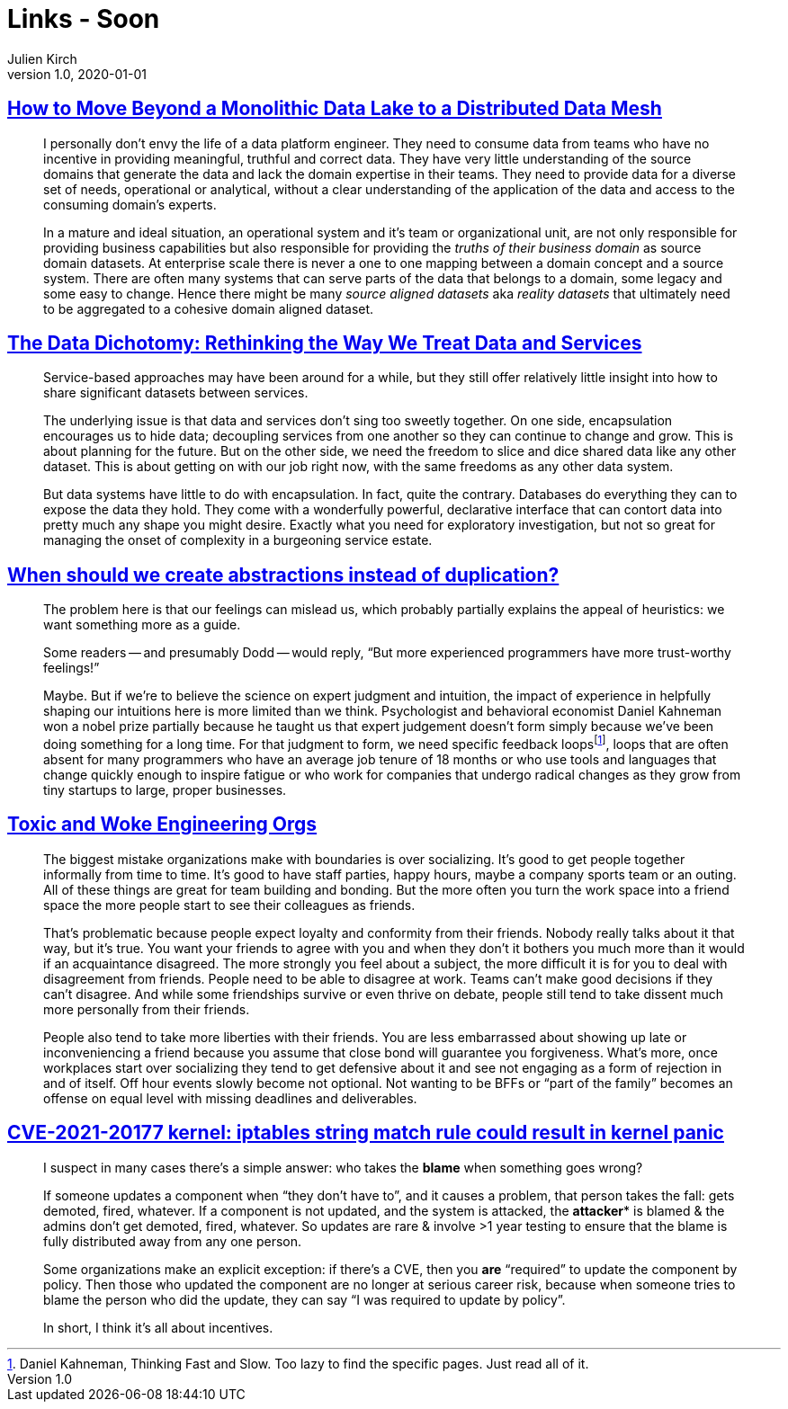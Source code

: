 = Links - Soon
Julien Kirch
v1.0, 2020-01-01
:article_lang: en
:figure-caption!:

== link:https://martinfowler.com/articles/data-monolith-to-mesh.html[How to Move Beyond a Monolithic Data Lake to a Distributed Data Mesh]

[quote]
____
I personally don't envy the life of a data platform engineer. They need to consume data from teams who have no incentive in providing meaningful, truthful and correct data. They have very little understanding of the source domains that generate the data and lack the domain expertise in their teams. They need to provide data for a diverse set of needs, operational or analytical, without a clear understanding of the application of the data and access to the consuming domain's experts.
____

[quote]
____
In a mature and ideal situation, an operational system and it's team or organizational unit, are not only responsible for providing business capabilities but also responsible for providing the _truths of their business domain_ as source domain datasets. At enterprise scale there is never a one to one mapping between a domain concept and a source system. There are often many systems that can serve parts of the data that belongs to a domain, some legacy and some easy to change. Hence there might be many _source aligned datasets_ aka _reality datasets_ that ultimately need to be aggregated to a cohesive domain aligned dataset.
____

== link:https://www.confluent.io/blog/data-dichotomy-rethinking-the-way-we-treat-data-and-services/[The Data Dichotomy: Rethinking the Way We Treat Data and Services]

[quote]
____
Service-based approaches may have been around for a while, but they still offer relatively little insight into how to share significant datasets between services.

The underlying issue is that data and services don't sing too sweetly together. On one side, encapsulation encourages us to hide data; decoupling services from one another so they can continue to change and grow. This is about planning for the future. But on the other side, we need the freedom to slice and dice shared data like any other dataset. This is about getting on with our job right now, with the same freedoms as any other data system.

But data systems have little to do with encapsulation. In fact, quite the contrary. Databases do everything they can to expose the data they hold. They come with a wonderfully powerful, declarative interface that can contort data into pretty much any shape you might desire. Exactly what you need for exploratory investigation, but not so great for managing the onset of complexity in a burgeoning service estate.
____

== link:https://www.philosophicalhacker.com/post/when-to-dry/[When should we create abstractions instead of duplication?]

[quote]
____
The problem here is that our feelings can mislead us, which probably partially explains the appeal of heuristics: we want something more as a guide.

Some readers -- and presumably Dodd -- would reply, "`But more experienced programmers have more trust-worthy feelings!`"

Maybe. But if we're to believe the science on expert judgment and intuition, the impact of experience in helpfully shaping our intuitions here is more limited than we think. Psychologist and behavioral economist Daniel Kahneman won a nobel prize partially because he taught us that expert judgement doesn't form simply because we've been doing something for a long time. For that judgment to form, we need specific feedback loopsfootnote:[Daniel Kahneman, Thinking Fast and Slow. Too lazy to find the specific pages. Just read all of it.], loops that are often absent for many programmers who have an average job tenure of 18 months or who use tools and languages that change quickly enough to inspire fatigue or who work for companies that undergo radical changes as they grow from tiny startups to large, proper businesses.
____

== link:https://bellmar.medium.com/toxic-and-woke-engineering-orgs-8abf20e07de5[Toxic and Woke Engineering Orgs]

[quote]
____
The biggest mistake organizations make with boundaries is over socializing. It's good to get people together informally from time to time. It's good to have staff parties, happy hours, maybe a company sports team or an outing. All of these things are great for team building and bonding. But the more often you turn the work space into a friend space the more people start to see their colleagues as friends.

That's problematic because people expect loyalty and conformity from their friends. Nobody really talks about it that way, but it's true. You want your friends to agree with you and when they don't it bothers you much more than it would if an acquaintance disagreed. The more strongly you feel about a subject, the more difficult it is for you to deal with disagreement from friends.
People need to be able to disagree at work. Teams can't make good decisions if they can't disagree. And while some friendships survive or even thrive on debate, people still tend to take dissent much more personally from their friends.

People also tend to take more liberties with their friends. You are less embarrassed about showing up late or inconveniencing a friend because you assume that close bond will guarantee you forgiveness. What's more, once workplaces start over socializing they tend to get defensive about it and see not engaging as a form of rejection in and of itself. Off hour events slowly become not optional. Not wanting to be BFFs or "`part of the family`" becomes an offense on equal level with missing deadlines and deliverables.
____

== link:https://lwn.net/ml/oss-security/192EDE83-5DF6-40A9-8928-1CD1739177A0@dwheeler.com/[CVE-2021-20177 kernel: iptables string match rule could result in kernel panic]

[quote]
____
I suspect in many cases there's a simple answer: who takes the *blame* when something goes wrong?

If someone updates a component when "`they don't have to`", and it causes a problem, that person
takes the fall: gets demoted, fired, whatever. If a component is not updated, and the system is
attacked, the *attacker** is blamed & the admins don't get demoted, fired, whatever. So updates are
rare & involve >1 year testing to ensure that the blame is fully distributed away from any one
person.

Some organizations make an explicit exception: if there's a CVE, then you *are* "`required`" to
update the component by policy. Then those who updated the component are no longer at serious
career risk, because when someone tries to blame the person who did the update, they can say "`I was
required to update by policy`".

In short, I think it's all about incentives.
____
